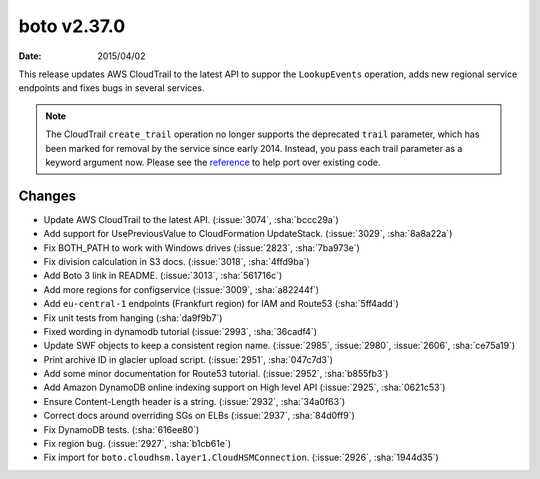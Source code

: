 boto v2.37.0
============

:date: 2015/04/02

This release updates AWS CloudTrail to the latest API to suppor the
``LookupEvents`` operation, adds new regional service endpoints and fixes
bugs in several services.

.. note::

   The CloudTrail ``create_trail`` operation no longer supports the deprecated
   ``trail`` parameter, which has been marked for removal by the service
   since early 2014. Instead, you pass each trail parameter as a keyword
   argument now. Please see the
   `reference <https://boto.readthedocs.io/en/latest/ref/cloudtrail.html#boto.cloudtrail.layer1.CloudTrailConnection.create_trail>`__
   to help port over existing code.


Changes
-------
* Update AWS CloudTrail to the latest API. (:issue:`3074`, :sha:`bccc29a`)
* Add support for UsePreviousValue to CloudFormation UpdateStack. (:issue:`3029`, :sha:`8a8a22a`)
* Fix BOTH_PATH to work with Windows drives (:issue:`2823`, :sha:`7ba973e`)
* Fix division calculation in S3 docs. (:issue:`3018`, :sha:`4ffd9ba`)
* Add Boto 3 link in README. (:issue:`3013`, :sha:`561716c`)
* Add more regions for configservice (:issue:`3009`, :sha:`a82244f`)
* Add ``eu-central-1`` endpoints (Frankfurt region) for IAM and Route53 (:sha:`5ff4add`)
* Fix unit tests from hanging (:sha:`da9f9b7`)
* Fixed wording in dynamodb tutorial (:issue:`2993`, :sha:`36cadf4`)
* Update SWF objects to keep a consistent region name. (:issue:`2985`, :issue:`2980`, :issue:`2606`, :sha:`ce75a19`)
* Print archive ID in glacier upload script. (:issue:`2951`, :sha:`047c7d3`)
* Add some minor documentation for Route53 tutorial. (:issue:`2952`, :sha:`b855fb3`)
* Add Amazon DynamoDB online indexing support on High level API (:issue:`2925`, :sha:`0621c53`)
* Ensure Content-Length header is a string. (:issue:`2932`, :sha:`34a0f63`)
* Correct docs around overriding SGs on ELBs (:issue:`2937`, :sha:`84d0ff9`)
* Fix DynamoDB tests. (:sha:`616ee80`)
* Fix region bug. (:issue:`2927`, :sha:`b1cb61e`)
* Fix import for ``boto.cloudhsm.layer1.CloudHSMConnection``. (:issue:`2926`, :sha:`1944d35`)
